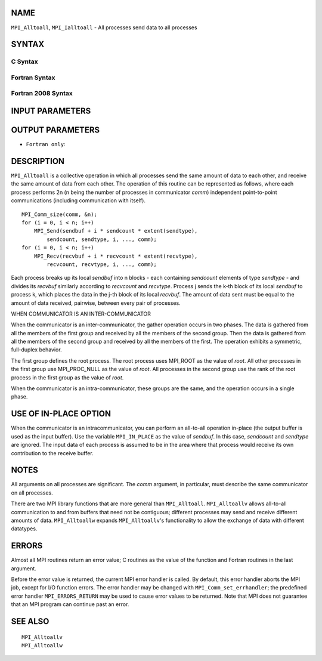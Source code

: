 NAME
----

``MPI_Alltoall``, ``MPI_Ialltoall`` - All processes send data to all
processes

SYNTAX
------

C Syntax
~~~~~~~~

.. code-block:: c
   :linenos:

   #include <mpi.h>
   int MPI_Alltoall(const void *sendbuf, int sendcount,
   	MPI_Datatype sendtype, void *recvbuf, int recvcount,
   	MPI_Datatype recvtype, MPI_Comm comm)

   int MPI_Ialltoall(const void *sendbuf, int sendcount,
   	MPI_Datatype sendtype, void *recvbuf, int recvcount,
   	MPI_Datatype recvtype, MPI_Comm comm, MPI_Request *request)

Fortran Syntax
~~~~~~~~~~~~~~

.. code-block:: fortran
   :linenos:

   USE MPI
   ! or the older form: INCLUDE 'mpif.h'
   MPI_ALLTOALL(SENDBUF, SENDCOUNT, SENDTYPE, RECVBUF, RECVCOUNT,
   	RECVTYPE, COMM, IERROR)

   	<type>	SENDBUF(*), RECVBUF(*)
   	INTEGER	SENDCOUNT, SENDTYPE, RECVCOUNT, RECVTYPE
   	INTEGER	COMM, IERROR

   MPI_IALLTOALL(SENDBUF, SENDCOUNT, SENDTYPE, RECVBUF, RECVCOUNT,
   	RECVTYPE, COMM, REQUEST, IERROR)

   	<type>	SENDBUF(*), RECVBUF(*)
   	INTEGER	SENDCOUNT, SENDTYPE, RECVCOUNT, RECVTYPE
   	INTEGER	COMM, REQUEST, IERROR

Fortran 2008 Syntax
~~~~~~~~~~~~~~~~~~~

.. code-block:: fortran
   :linenos:

   USE mpi_f08
   MPI_Alltoall(sendbuf, sendcount, sendtype, recvbuf, recvcount, recvtype,
   		comm, ierror)

   	TYPE(*), DIMENSION(..), INTENT(IN) :: sendbuf
   	TYPE(*), DIMENSION(..) :: recvbuf
   	INTEGER, INTENT(IN) :: sendcount, recvcount
   	TYPE(MPI_Datatype), INTENT(IN) :: sendtype, recvtype
   	TYPE(MPI_Comm), INTENT(IN) :: comm
   	INTEGER, OPTIONAL, INTENT(OUT) :: ierror

   MPI_Ialltoall(sendbuf, sendcount, sendtype, recvbuf, recvcount, recvtype,
   		comm, request, ierror)

   	TYPE(*), DIMENSION(..), INTENT(IN), ASYNCHRONOUS :: sendbuf
   	TYPE(*), DIMENSION(..), ASYNCHRONOUS :: recvbuf
   	INTEGER, INTENT(IN) :: sendcount, recvcount
   	TYPE(MPI_Datatype), INTENT(IN) :: sendtype, recvtype
   	TYPE(MPI_Comm), INTENT(IN) :: comm
   	TYPE(MPI_Request), INTENT(OUT) :: request
   	INTEGER, OPTIONAL, INTENT(OUT) :: ierror

INPUT PARAMETERS
----------------







OUTPUT PARAMETERS
-----------------



* ``Fortran only``: 

DESCRIPTION
-----------

``MPI_Alltoall`` is a collective operation in which all processes send the
same amount of data to each other, and receive the same amount of data
from each other. The operation of this routine can be represented as
follows, where each process performs 2n (n being the number of processes
in communicator *comm*) independent point-to-point communications
(including communication with itself).

::

   	MPI_Comm_size(comm, &n);
   	for (i = 0, i < n; i++)
   	    MPI_Send(sendbuf + i * sendcount * extent(sendtype),
   	        sendcount, sendtype, i, ..., comm);
   	for (i = 0, i < n; i++)
   	    MPI_Recv(recvbuf + i * recvcount * extent(recvtype),
   	        recvcount, recvtype, i, ..., comm);

Each process breaks up its local *sendbuf* into n blocks - each
containing *sendcount* elements of type *sendtype* - and divides its
*recvbuf* similarly according to *recvcount* and *recvtype*. Process j
sends the k-th block of its local *sendbuf* to process k, which places
the data in the j-th block of its local *recvbuf*. The amount of data
sent must be equal to the amount of data received, pairwise, between
every pair of processes.

WHEN COMMUNICATOR IS AN INTER-COMMUNICATOR

When the communicator is an inter-communicator, the gather operation
occurs in two phases. The data is gathered from all the members of the
first group and received by all the members of the second group. Then
the data is gathered from all the members of the second group and
received by all the members of the first. The operation exhibits a
symmetric, full-duplex behavior.

The first group defines the root process. The root process uses MPI_ROOT
as the value of *root*. All other processes in the first group use
MPI_PROC_NULL as the value of *root*. All processes in the second group
use the rank of the root process in the first group as the value of
*root*.

When the communicator is an intra-communicator, these groups are the
same, and the operation occurs in a single phase.

USE OF IN-PLACE OPTION
----------------------

When the communicator is an intracommunicator, you can perform an
all-to-all operation in-place (the output buffer is used as the input
buffer). Use the variable ``MPI_IN_PLACE`` as the value of *sendbuf*. In
this case, *sendcount* and *sendtype* are ignored. The input data of
each process is assumed to be in the area where that process would
receive its own contribution to the receive buffer.

NOTES
-----

All arguments on all processes are significant. The *comm* argument, in
particular, must describe the same communicator on all processes.

There are two MPI library functions that are more general than
``MPI_Alltoall``. ``MPI_Alltoallv`` allows all-to-all communication to and from
buffers that need not be contiguous; different processes may send and
receive different amounts of data. ``MPI_Alltoallw`` expands ``MPI_Alltoallv``'s
functionality to allow the exchange of data with different datatypes.

ERRORS
------

Almost all MPI routines return an error value; C routines as the value
of the function and Fortran routines in the last argument.

Before the error value is returned, the current MPI error handler is
called. By default, this error handler aborts the MPI job, except for
I/O function errors. The error handler may be changed with
``MPI_Comm_set_errhandler``; the predefined error handler ``MPI_ERRORS_RETURN``
may be used to cause error values to be returned. Note that MPI does not
guarantee that an MPI program can continue past an error.

SEE ALSO
--------

::

   MPI_Alltoallv
   MPI_Alltoallw

